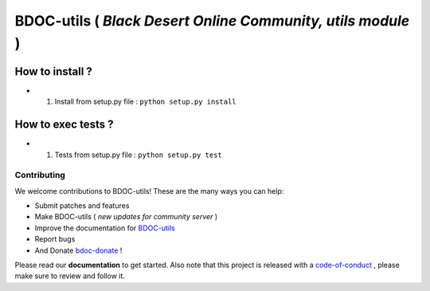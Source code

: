 BDOC-utils ( *Black Desert Online Community, utils module* ) 
============================================================

.. image:: https://img.shields.io/github/issues/RealImperialGames/BDOC-utils.svg
  :alt: Issues on Github
  :target: https://github.com/RealImperialGames/BDOC-utils/issues

.. image:: https://img.shields.io/github/issues-pr/RealImperialGames/BDOC-utils.svg
  :alt: Pull Request opened on Github
  :target: https://github.com/RealImperialGames/BDOC-utils/issues

.. image:: https://img.shields.io/github/release/RealImperialGames/BDOC-utils.svg
  :alt: Release version on Github
  :target: https://github.com/RealImperialGames/BDOC-utils/releases/latest

.. image:: https://img.shields.io/github/release-date/RealImperialGames/BDOC-utils.svg
  :alt: Release date on Github
  :target: https://github.com/RealImperialGames/BDOC-utils/releases/latest


How to install ?
----------------

+ 1. Install from setup.py file : ``python setup.py install``


How to exec tests ?
-------------------

+ 1. Tests from setup.py file : ``python setup.py test``



Contributing
~~~~~~~~~~~~

We welcome contributions to BDOC-utils! These are the many ways you can help:

* Submit patches and features
* Make BDOC-utils ( *new updates for community server* )
* Improve the documentation for BDOC-utils_
* Report bugs 
* And Donate bdoc-donate_ !

Please read our **documentation** to get started. Also note that this project
is released with a code-of-conduct_ , please make sure to review and follow it.


.. _BDOC-utils: https://realimperialgames.github.io/BDOC-utils
.. _bdoc-donate: https://opencollective.com/BDOC-utils
.. _code-of-conduct: https://github.com/RealImperialGames/BDO-community/blob/master/CODE_OF_CONDUCT.rst
